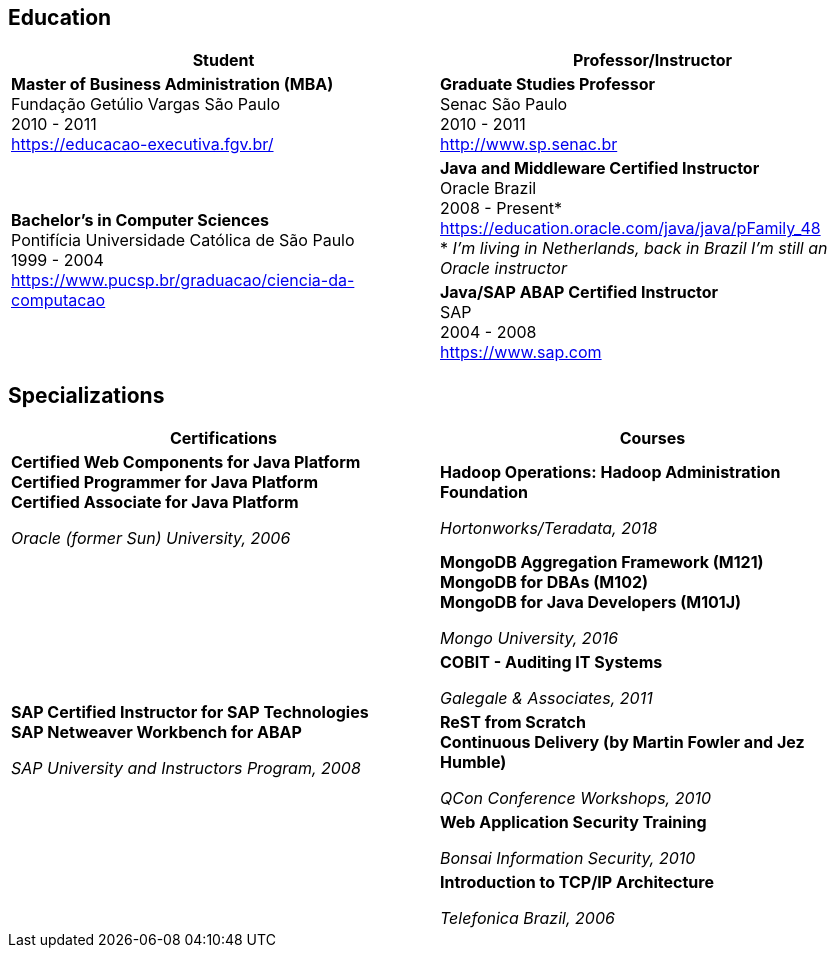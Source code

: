== Education

[cols=2*,options="header", grid=none,frame=none]
|===
^| Student
^| Professor/Instructor

| *Master of Business Administration (MBA)* +
Fundação Getúlio Vargas São Paulo +
2010 - 2011 + 
https://educacao-executiva.fgv.br/
| *Graduate Studies Professor* + 
Senac São Paulo + 
2010 - 2011 + 
http://www.sp.senac.br

.2+| *Bachelor's in Computer Sciences* +
Pontifícia Universidade Católica de São Paulo +
1999 - 2004 + 
https://www.pucsp.br/graduacao/ciencia-da-computacao
| *Java and Middleware Certified Instructor* +
Oracle Brazil + 
2008 - Present* + 
https://education.oracle.com/java/java/pFamily_48 + 
* _I'm living in Netherlands, back in Brazil I'm still an Oracle instructor_
 
| *Java/SAP ABAP Certified Instructor* +
SAP + 
2004 - 2008 +
https://www.sap.com

|===

== Specializations

[cols=2*,options="header", grid=none,frame=none]
|===
^| Certifications
^| Courses

|*Certified Web Components for Java Platform +
Certified Programmer for Java Platform +
Certified Associate for Java Platform*

_Oracle (former Sun) University, 2006_
|*Hadoop Operations: Hadoop Administration Foundation*

_Hortonworks/Teradata, 2018_

.5+|*SAP Certified Instructor for SAP Technologies +
SAP Netweaver Workbench for ABAP*

_SAP University and Instructors Program, 2008_
| *MongoDB Aggregation Framework (M121)* +
*MongoDB for DBAs (M102)* +
*MongoDB for Java Developers (M101J)*

_Mongo University, 2016_


|*COBIT - Auditing IT Systems*

_Galegale & Associates, 2011_


|*ReST from Scratch +
Continuous Delivery (by Martin Fowler and Jez Humble)*

_QCon Conference Workshops, 2010_


|*Web Application Security Training*

_Bonsai Information Security, 2010_


|*Introduction to TCP/IP Architecture*

_Telefonica Brazil, 2006_

|===
